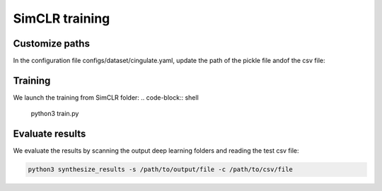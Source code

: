 SimCLR training
###############

Customize paths
===============

In the configuration file configs/dataset/cingulate.yaml, update the path of the pickle file andof the csv file:

.. code-block:: shell
    pickle_normal: /path/to/pickle_file
    train_val_csv_file: /path/to/csv/file

Training
========

We launch the training from SimCLR folder:
.. code-block:: shell

    python3 train.py

Evaluate results
================

We evaluate the results by scanning the output deep learning folders and reading the test csv file:

.. code-block:: shell

    python3 synthesize_results -s /path/to/output/file -c /path/to/csv/file

